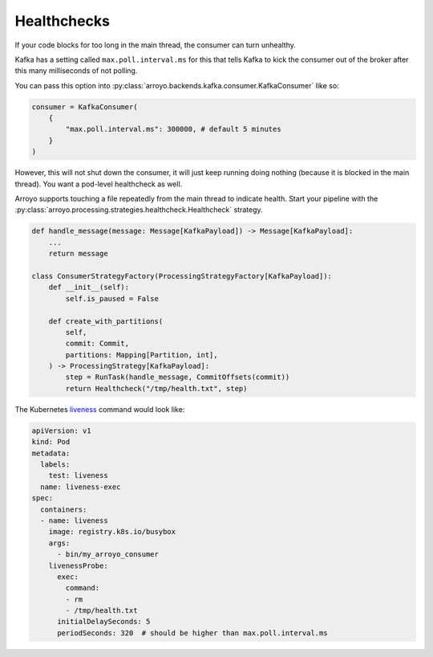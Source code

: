 Healthchecks
============

If your code blocks for too long in the main thread, the consumer can turn
unhealthy.

Kafka has a setting called ``max.poll.interval.ms`` for this that tells Kafka
to kick the consumer out of the broker after this many milliseconds of not polling.

You can pass this option into :py:class:`arroyo.backends.kafka.consumer.KafkaConsumer` like so:

.. code-block:: Python

   consumer = KafkaConsumer(
       {
           "max.poll.interval.ms": 300000, # default 5 minutes
       }
   )

However, this will not shut down the consumer, it will just keep running doing
nothing (because it is blocked in the main thread). You want a pod-level
healthcheck as well.

Arroyo supports touching a file repeatedly from the main thread to indicate
health. Start your pipeline with the
:py:class:`arroyo.processing.strategies.healthcheck.Healthcheck` strategy.

.. code-block:: Python

    def handle_message(message: Message[KafkaPayload]) -> Message[KafkaPayload]:
        ...
        return message

    class ConsumerStrategyFactory(ProcessingStrategyFactory[KafkaPayload]):
        def __init__(self):
            self.is_paused = False

        def create_with_partitions(
            self,
            commit: Commit,
            partitions: Mapping[Partition, int],
        ) -> ProcessingStrategy[KafkaPayload]:
            step = RunTask(handle_message, CommitOffsets(commit))
            return Healthcheck("/tmp/health.txt", step)

The Kubernetes `liveness
<https://kubernetes.io/docs/tasks/configure-pod-container/configure-liveness-readiness-startup-probes/>`_
command would look like:

.. code-block:: YAML

    apiVersion: v1
    kind: Pod
    metadata:
      labels:
        test: liveness
      name: liveness-exec
    spec:
      containers:
      - name: liveness
        image: registry.k8s.io/busybox
        args:
          - bin/my_arroyo_consumer
        livenessProbe:
          exec:
            command:
            - rm
            - /tmp/health.txt
          initialDelaySeconds: 5
          periodSeconds: 320  # should be higher than max.poll.interval.ms
